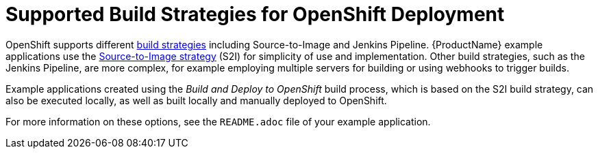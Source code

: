 [id='supported-build-strategies-for-openshift-deployment']
= Supported Build Strategies for OpenShift Deployment

OpenShift supports different link:https://docs.openshift.com/online/dev_guide/builds/index.html[build strategies] including Source-to-Image and Jenkins Pipeline.
{ProductName} example applications use the link:https://docs.openshift.com/online/architecture/core_concepts/builds_and_image_streams.html#source-build[Source-to-Image strategy] (S2I) for simplicity of use and implementation.
Other build strategies, such as the Jenkins Pipeline, are more complex, for example employing multiple servers for building or using webhooks to trigger builds.

Example applications created using the _Build and Deploy to OpenShift_ build process, which is based on the S2I build strategy, can also be executed locally, as well as built locally and manually deployed to OpenShift.

For more information on these options, see the `README.adoc` file of your example application.

